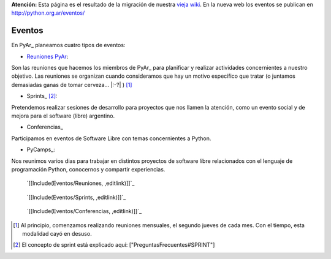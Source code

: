 .. class:: alert alert-warning

**Atención:** Esta página es el resultado de la migración de nuestra `vieja wiki`_.
En la nueva web los eventos se publican en http://python.org.ar/eventos/

Eventos
=======

En PyAr_ planeamos cuatro tipos de eventos:

* `Reuniones PyAr`_:

Son las reuniones que hacemos los miembros de PyAr_ para planificar y realizar actividades concernientes a nuestro objetivo. Las reuniones se organizan cuando consideramos que hay un motivo específico que tratar (o juntamos demasiadas ganas de tomar cerveza... |:-?| ) [1]_

* Sprints_ [2]_:

Pretendemos realizar sesiones de desarrollo para proyectos que nos llamen la atención, como un evento social y de mejora para el software (libre) argentino. 

* Conferencias_

Participamos en eventos de Software Libre con temas concernientes a Python.

* PyCamps_:

Nos reunimos varios dias para trabajar en distintos proyectos de software libre relacionados con el lenguaje de programación Python, conocernos y compartir experiencias.

.. _reuniones:

 `[[Include(Eventos/Reuniones, ,editlink)]]`_

.. _sprints:

 `[[Include(Eventos/Sprints, ,editlink)]]`_

.. _conferencias:

 `[[Include(Eventos/Conferencias, ,editlink)]]`_

.. ############################################################################

.. [1] Al principio, comenzamos realizando reuniones mensuales, el segundo jueves de cada mes. Con el tiempo, esta modalidad cayó en desuso.

.. [2] El concepto de sprint está explicado aquí: ["PreguntasFrecuentes#SPRINT"]


.. _Reuniones PyAr: Eventos#reuniones

.. _Sprints: http://old.python.org.ar/Eventos

.. _Conferencias: http://old.python.org.ar/Eventos

.. _vieja wiki: http://old.python.org.ar/Eventos
